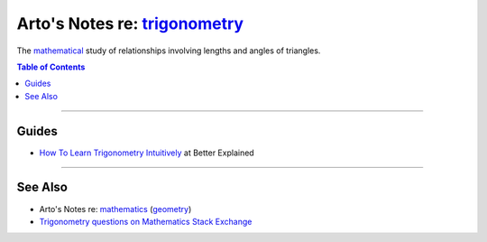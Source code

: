 ******************************************************************************
Arto's Notes re: `trigonometry <https://en.wikipedia.org/wiki/Trigonometry>`__
******************************************************************************

The `mathematical <math>`__ study of relationships involving lengths and
angles of triangles.

.. contents:: Table of Contents
   :local:
   :depth: 1
   :backlinks: none

----

Guides
======

- `How To Learn Trigonometry Intuitively
  <https://betterexplained.com/articles/intuitive-trigonometry/>`__
  at Better Explained

----

See Also
========

- Arto's Notes re: `mathematics <math>`__ (`geometry <geometry>`__)

- `Trigonometry questions on Mathematics Stack Exchange
  <https://math.stackexchange.com/questions/tagged/trigonometry>`__
